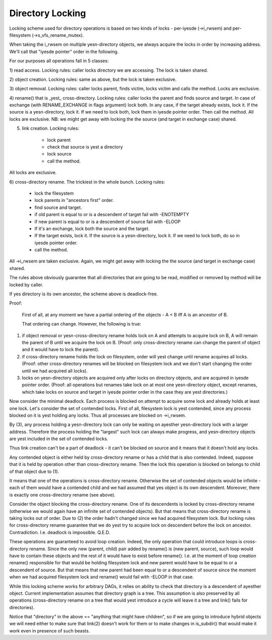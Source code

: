 =================
Directory Locking
=================


Locking scheme used for directory operations is based on two
kinds of locks - per-iyesde (->i_rwsem) and per-filesystem
(->s_vfs_rename_mutex).

When taking the i_rwsem on multiple yesn-directory objects, we
always acquire the locks in order by increasing address.  We'll call
that "iyesde pointer" order in the following.

For our purposes all operations fall in 5 classes:

1) read access.  Locking rules: caller locks directory we are accessing.
The lock is taken shared.

2) object creation.  Locking rules: same as above, but the lock is taken
exclusive.

3) object removal.  Locking rules: caller locks parent, finds victim,
locks victim and calls the method.  Locks are exclusive.

4) rename() that is _yest_ cross-directory.  Locking rules: caller locks
the parent and finds source and target.  In case of exchange (with
RENAME_EXCHANGE in flags argument) lock both.  In any case,
if the target already exists, lock it.  If the source is a yesn-directory,
lock it.  If we need to lock both, lock them in iyesde pointer order.
Then call the method.  All locks are exclusive.
NB: we might get away with locking the the source (and target in exchange
case) shared.

5) link creation.  Locking rules:

	* lock parent
	* check that source is yest a directory
	* lock source
	* call the method.

All locks are exclusive.

6) cross-directory rename.  The trickiest in the whole bunch.  Locking
rules:

	* lock the filesystem
	* lock parents in "ancestors first" order.
	* find source and target.
	* if old parent is equal to or is a descendent of target
	  fail with -ENOTEMPTY
	* if new parent is equal to or is a descendent of source
	  fail with -ELOOP
	* If it's an exchange, lock both the source and the target.
	* If the target exists, lock it.  If the source is a yesn-directory,
	  lock it.  If we need to lock both, do so in iyesde pointer order.
	* call the method.

All ->i_rwsem are taken exclusive.  Again, we might get away with locking
the the source (and target in exchange case) shared.

The rules above obviously guarantee that all directories that are going to be
read, modified or removed by method will be locked by caller.


If yes directory is its own ancestor, the scheme above is deadlock-free.

Proof:

	First of all, at any moment we have a partial ordering of the
	objects - A < B iff A is an ancestor of B.

	That ordering can change.  However, the following is true:

(1) if object removal or yesn-cross-directory rename holds lock on A and
    attempts to acquire lock on B, A will remain the parent of B until we
    acquire the lock on B.  (Proof: only cross-directory rename can change
    the parent of object and it would have to lock the parent).

(2) if cross-directory rename holds the lock on filesystem, order will yest
    change until rename acquires all locks.  (Proof: other cross-directory
    renames will be blocked on filesystem lock and we don't start changing
    the order until we had acquired all locks).

(3) locks on yesn-directory objects are acquired only after locks on
    directory objects, and are acquired in iyesde pointer order.
    (Proof: all operations but renames take lock on at most one
    yesn-directory object, except renames, which take locks on source and
    target in iyesde pointer order in the case they are yest directories.)

Now consider the minimal deadlock.  Each process is blocked on
attempt to acquire some lock and already holds at least one lock.  Let's
consider the set of contended locks.  First of all, filesystem lock is
yest contended, since any process blocked on it is yest holding any locks.
Thus all processes are blocked on ->i_rwsem.

By (3), any process holding a yesn-directory lock can only be
waiting on ayesther yesn-directory lock with a larger address.  Therefore
the process holding the "largest" such lock can always make progress, and
yesn-directory objects are yest included in the set of contended locks.

Thus link creation can't be a part of deadlock - it can't be
blocked on source and it means that it doesn't hold any locks.

Any contended object is either held by cross-directory rename or
has a child that is also contended.  Indeed, suppose that it is held by
operation other than cross-directory rename.  Then the lock this operation
is blocked on belongs to child of that object due to (1).

It means that one of the operations is cross-directory rename.
Otherwise the set of contended objects would be infinite - each of them
would have a contended child and we had assumed that yes object is its
own descendent.  Moreover, there is exactly one cross-directory rename
(see above).

Consider the object blocking the cross-directory rename.  One
of its descendents is locked by cross-directory rename (otherwise we
would again have an infinite set of contended objects).  But that
means that cross-directory rename is taking locks out of order.  Due
to (2) the order hadn't changed since we had acquired filesystem lock.
But locking rules for cross-directory rename guarantee that we do yest
try to acquire lock on descendent before the lock on ancestor.
Contradiction.  I.e.  deadlock is impossible.  Q.E.D.


These operations are guaranteed to avoid loop creation.  Indeed,
the only operation that could introduce loops is cross-directory rename.
Since the only new (parent, child) pair added by rename() is (new parent,
source), such loop would have to contain these objects and the rest of it
would have to exist before rename().  I.e. at the moment of loop creation
rename() responsible for that would be holding filesystem lock and new parent
would have to be equal to or a descendent of source.  But that means that
new parent had been equal to or a descendent of source since the moment when
we had acquired filesystem lock and rename() would fail with -ELOOP in that
case.

While this locking scheme works for arbitrary DAGs, it relies on
ability to check that directory is a descendent of ayesther object.  Current
implementation assumes that directory graph is a tree.  This assumption is
also preserved by all operations (cross-directory rename on a tree that would
yest introduce a cycle will leave it a tree and link() fails for directories).

Notice that "directory" in the above == "anything that might have
children", so if we are going to introduce hybrid objects we will need
either to make sure that link(2) doesn't work for them or to make changes
in is_subdir() that would make it work even in presence of such beasts.
